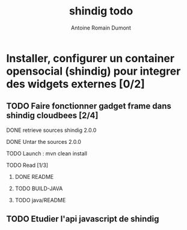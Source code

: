 #+Title: shindig todo
#+author: Antoine Romain Dumont
#+STARTUP: indent
#+STARTUP: hidestars odd

* Installer, configurer un container opensocial (shindig) pour integrer des widgets externes [0/2]
** TODO Faire fonctionner gadget frame dans shindig cloudbees [2/4]
***** DONE retrieve sources shindig 2.0.0 
***** DONE Untar the sources 2.0.0
***** TODO Launch : mvn clean install
***** TODO Read [1/3]
******* DONE README
******* TODO BUILD-JAVA
******* TODO java/README
** TODO Etudier l'api javascript de shindig 
